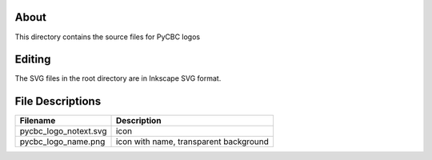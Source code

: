 About
-----

This directory contains the source files for PyCBC logos

Editing
-------

The SVG files in the root directory are in Inkscape SVG format.

File Descriptions
-----------------

=================================  ======================================== 
Filename                           Description
=================================  ========================================
pycbc_logo_notext.svg              icon
pycbc_logo_name.png                icon with name, transparent background
=================================  ========================================
